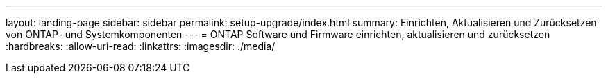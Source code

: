 ---
layout: landing-page 
sidebar: sidebar 
permalink: setup-upgrade/index.html 
summary: Einrichten, Aktualisieren und Zurücksetzen von ONTAP- und Systemkomponenten 
---
= ONTAP Software und Firmware einrichten, aktualisieren und zurücksetzen
:hardbreaks:
:allow-uri-read: 
:linkattrs: 
:imagesdir: ./media/



